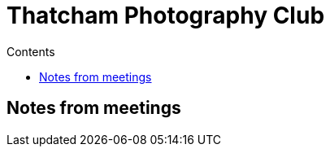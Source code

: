 :toc: left
:toclevels: 3
:toc-title: Contents

= Thatcham Photography Club

== Notes from meetings

